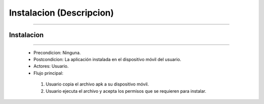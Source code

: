 *****************************
**Instalacion (Descripcion)**
*****************************
*****************************

**Instalacion**
===============
===============

 * Precondicion: Ninguna.
 * Postcondicion: La aplicación instalada en el dispositivo móvil del usuario.
 * Actores: Usuario.
 * Flujo principal:
  1. Usuario copia el archivo apk a su dispositivo móvil.
  #. Usuario ejecuta el archivo y acepta los permisos que se requieren para instalar.